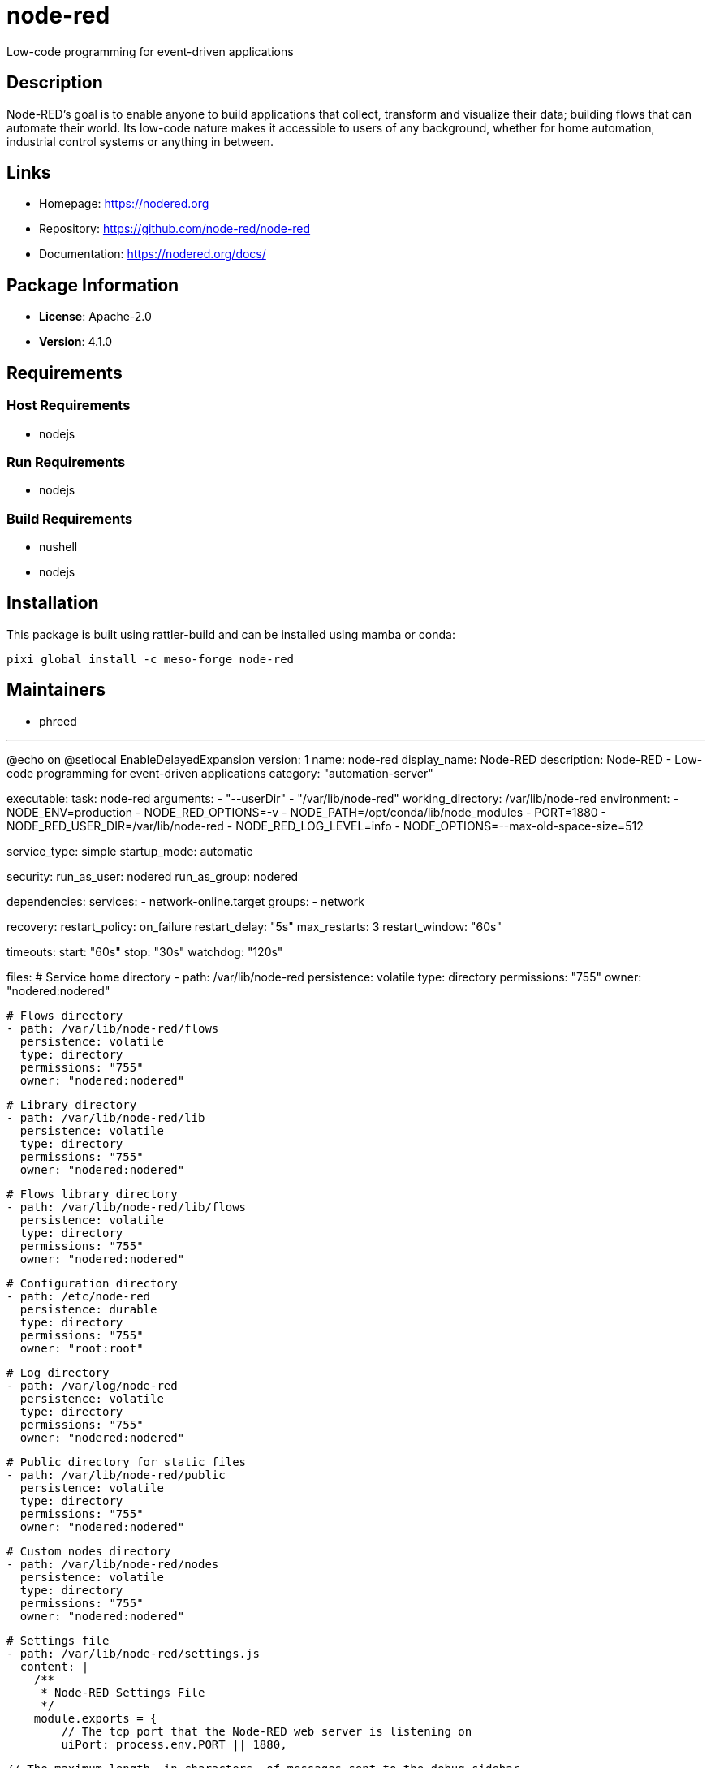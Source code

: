 = node-red
:version: 4.1.0


// GENERATED CONTENT START

Low-code programming for event-driven applications

== Description

Node-RED's goal is to enable anyone to build applications that collect, transform and visualize their data;
building flows that can automate their world.
Its low-code nature makes it accessible to users of any background, whether for home automation,
industrial control systems or anything in between.

== Links

* Homepage: https://nodered.org
* Repository: https://github.com/node-red/node-red
* Documentation: https://nodered.org/docs/

== Package Information

* **License**: Apache-2.0
* **Version**: 4.1.0

== Requirements

=== Host Requirements

* nodejs

=== Run Requirements

* nodejs

=== Build Requirements

* nushell
* nodejs

== Installation

This package is built using rattler-build and can be installed using mamba or conda:

[source,bash]
----
pixi global install -c meso-forge node-red
----

== Maintainers

* phreed

---
@echo on
@setlocal EnableDelayedExpansion
version: 1
name: node-red
display_name: Node-RED
description: Node-RED - Low-code programming for event-driven applications
category: "automation-server"

executable:
  task: node-red
  arguments:
    - "--userDir"
    - "/var/lib/node-red"
  working_directory: /var/lib/node-red
  environment:
    - NODE_ENV=production
    - NODE_RED_OPTIONS=-v
    - NODE_PATH=/opt/conda/lib/node_modules
    - PORT=1880
    - NODE_RED_USER_DIR=/var/lib/node-red
    - NODE_RED_LOG_LEVEL=info
    - NODE_OPTIONS=--max-old-space-size=512

service_type: simple
startup_mode: automatic

security:
  run_as_user: nodered
  run_as_group: nodered

dependencies:
  services:
    - network-online.target
  groups:
    - network

recovery:
  restart_policy: on_failure
  restart_delay: "5s"
  max_restarts: 3
  restart_window: "60s"

timeouts:
  start: "60s"
  stop: "30s"
  watchdog: "120s"

files:
  # Service home directory
  - path: /var/lib/node-red
    persistence: volatile
    type: directory
    permissions: "755"
    owner: "nodered:nodered"

  # Flows directory
  - path: /var/lib/node-red/flows
    persistence: volatile
    type: directory
    permissions: "755"
    owner: "nodered:nodered"

  # Library directory
  - path: /var/lib/node-red/lib
    persistence: volatile
    type: directory
    permissions: "755"
    owner: "nodered:nodered"

  # Flows library directory
  - path: /var/lib/node-red/lib/flows
    persistence: volatile
    type: directory
    permissions: "755"
    owner: "nodered:nodered"

  # Configuration directory
  - path: /etc/node-red
    persistence: durable
    type: directory
    permissions: "755"
    owner: "root:root"

  # Log directory
  - path: /var/log/node-red
    persistence: volatile
    type: directory
    permissions: "755"
    owner: "nodered:nodered"

  # Public directory for static files
  - path: /var/lib/node-red/public
    persistence: volatile
    type: directory
    permissions: "755"
    owner: "nodered:nodered"

  # Custom nodes directory
  - path: /var/lib/node-red/nodes
    persistence: volatile
    type: directory
    permissions: "755"
    owner: "nodered:nodered"

  # Settings file
  - path: /var/lib/node-red/settings.js
    content: |
      /**
       * Node-RED Settings File
       */
      module.exports = {
          // The tcp port that the Node-RED web server is listening on
          uiPort: process.env.PORT || 1880,

          // The maximum length, in characters, of messages sent to the debug sidebar
          debugMaxLength: 1000,

          // The file containing the flows
          flowFile: 'flows.json',

          // The file containing the flow credentials
          credentialsFile: 'flows_cred.json',

          // By default, the Node-RED UI accepts connections on all IPv4 interfaces
          // To listen on all IPv6 addresses, set uiHost to "::",
          // The following property can be used to listen on a specific interface
          uiHost: "0.0.0.0",

          // Retry time in milliseconds for MQTT connections
          mqttReconnectTime: 15000,

          // Retry time in milliseconds for Serial port connections
          serialReconnectTime: 15000,

          // Retry time in milliseconds for TCP socket connections
          socketReconnectTime: 10000,

          // Timeout in milliseconds for TCP server socket connections
          socketTimeout: 120000,

          // The maximum length, in characters, of any message sent to the debug sidebar
          debugMaxLength: 1000,

          // The maximum number of messages nodes will buffer internally as part of their
          // operation. This applies across a range of nodes that operate on a flow of
          // messages.
          nodeMessageBufferMaxLength: 0,

          // To disable the runtime version check
          runtimeState: {
              enabled: false,
              ui: false,
          },

          // Configure the logging output
          logging: {
              // Console logging
              console: {
                  level: "info",
                  metrics: false,
                  audit: false
              },
              // File logging
              file: {
                  level: "info",
                  filename: "/var/log/node-red/node-red.log",
                  maxFiles: 5,
                  maxSize: "10MB"
              }
          },

          // The file containing the context storage configuration
          contextStorage: {
              default: {
                  module: "memory"
              },
              file: {
                  module: "localfilesystem"
              }
          },

          // The following property can be used to order the categories in the editor
          // palette. If a node's category is not in the list, the category will get
          // added to the end of the palette.
          paletteCategories: ['subflows', 'common', 'function', 'network', 'sequence', 'parser', 'storage'],

          // Configure the directory for installing nodes
          userDir: '/var/lib/node-red/',

          // Node-RED scans the `nodes` directory in the userDir to find local node files
          nodesDir: '/var/lib/node-red/nodes/',

          // By default, credentials are encrypted in storage using a generated key
          // To specify your own secret, set this property
          credentialSecret: false,

          // Node-RED will, by default, honor the 'http_proxy' and 'https_proxy'
          // environment variables. If you need to use a proxy please set this property
          httpProxy: process.env.HTTP_PROXY || process.env.http_proxy,
          httpsProxy: process.env.HTTPS_PROXY || process.env.https_proxy,

          // The following property can be used to disable the editor
          disableEditor: false,

          // The following property can be used to configure cross-origin resource sharing
          // in the HTTP nodes.
          httpNodeCors: {
              origin: "*",
              methods: "GET,PUT,POST,DELETE"
          },

          // The following property can be used to configure cross-origin resource sharing
          // for the editor and admin API.
          httpAdminCors: {
              origin: "*",
              methods: "GET,PUT,POST,DELETE"
          },

          // Anything in this hash is globally available to all functions.
          functionGlobalContext: {
              // os:require('os'),
          },

          // Context Storage
          contextStorage: {
              default: "memoryOnly",
              memoryOnly: { module: 'memory' },
              file: { module: 'localfilesystem' }
          },

          // Export HTTP Static path
          httpStatic: '/var/lib/node-red/public/',

          // Securing Node-RED
          // adminAuth: {
          //     type: "credentials",
          //     users: [{
          //         username: "admin",
          //         password: "$2a$08$zZWtXTja0fB1pzD4sHCMyOCMYz2Z6dNbM6tl8sJogENOMcxWV9DN.",
          //         permissions: "*"
          //     }]
          // },

          // Customising the editor
          editorTheme: {
              projects: {
                  enabled: false
              }
          }
      }
    persistence: volatile
    type: regular
    permissions: "644"
    owner: "nodered:nodered"
    backup: true

  # Package.json file
  - path: /var/lib/node-red/package.json
    content: |
      {
          "name": "node-red-project",
          "description": "Node-RED project",
          "version": "0.0.1",
          "private": true,
          "dependencies": {
          }
      }
    persistence: volatile
    type: regular
    permissions: "644"
    owner: "nodered:nodered"
    backup: true

  # Environment file
  - path: /etc/default/node-red
    content: |
      # Node-RED Environment Variables

      # Node.js environment
      NODE_ENV=production

      # Node-RED options
      NODE_RED_OPTIONS="-v"

      # Node.js module path
      NODE_PATH=/opt/conda/lib/node_modules

      # Port configuration
      PORT=1880

      # User directory
      NODE_RED_USER_DIR=/var/lib/node-red

      # Logging level
      NODE_RED_LOG_LEVEL=info

      # Memory settings
      NODE_OPTIONS="--max-old-space-size=512"
    persistence: durable
    type: regular
    permissions: "644"
    owner: "root:root"
    backup: true

platform_specific:
  systemd:
    unit:
      Description: "Node-RED - Low-code programming for event-driven applications"
      Documentation: "https://nodered.org/docs/"
      After:
        - network.target
        - network-online.target
      Wants:
        - network-online.target
    service:
      Type: simple
      Restart: on-failure
      RestartSec: 5
      StartLimitInterval: 60s
      StartLimitBurst: 3
      StandardOutput: journal
      StandardError: journal
      SyslogIdentifier: node-red
      # Security settings
      NoNewPrivileges: true
      ProtectSystem: strict
      ProtectHome: true
      ReadWritePaths:
        - /var/lib/node-red
        - /var/log/node-red
      PrivateTmp: true
      ProtectKernelTunables: true
      ProtectKernelModules: true
      ProtectControlGroups: true
      RestrictRealtime: true
      RestrictSUIDSGID: true
      MemoryDenyWriteExecute: true
      # Network security
      IPAddressDeny: any
      IPAddressAllow:
        - localhost
        - 10.0.0.0/8
        - 172.16.0.0/12
        - 192.168.0.0/16
      # Resource limits
      LimitNOFILE: 65536
      LimitNPROC: 32768
    install:
      WantedBy:
        - multi-user.target

npm pack --ignore-scripts || goto :error
npm install -ddd ^
    --global ^
    --build-from-source ^
    %SRC_DIR%\%PKG_NAME%-%PKG_VERSION%.tgz || goto :error

:: Create license report for dependencies
pnpm install || goto :error
pnpm-licenses generate-disclaimer --prod --output-file=third-party-licenses.txt || goto :error

mkdir %LIBRARY_PREFIX%\share\%PKG_NAME% || goto :error
xcopy %RECIPE_DIR%\service.yaml %LIBRARY_PREFIX%\share\%PKG_NAME% || goto :error

goto :eof

:error
echo Failed with error #%errorlevel%.
exit 1

_This portion of the README was generated from the recipe.yaml file._

_Last updated: 2025-06-11_

// GENERATED CONTENT END

`node-red` is an nodejs package.

https://nodered.org/docs/getting-started/development

https://github.com/conda-forge/grunt-feedstock
https://docs.npmjs.com/about-the-public-npm-registry

== V1 recipe format

https://github.com/prefix-dev/recipe-format
